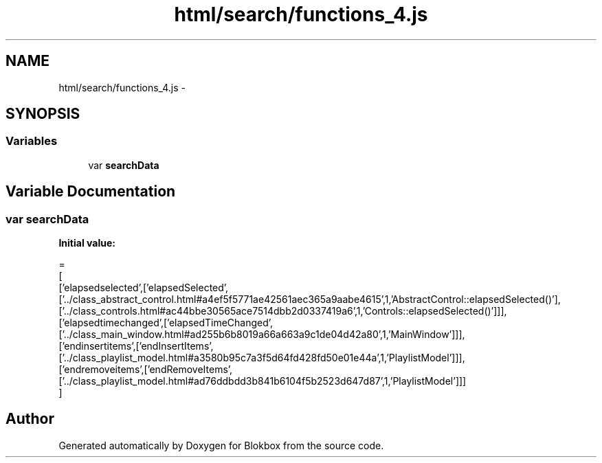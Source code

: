 .TH "html/search/functions_4.js" 3 "Sat May 16 2015" "Blokbox" \" -*- nroff -*-
.ad l
.nh
.SH NAME
html/search/functions_4.js \- 
.SH SYNOPSIS
.br
.PP
.SS "Variables"

.in +1c
.ti -1c
.RI "var \fBsearchData\fP"
.br
.in -1c
.SH "Variable Documentation"
.PP 
.SS "var searchData"
\fBInitial value:\fP
.PP
.nf
=
[
  ['elapsedselected',['elapsedSelected',['\&.\&./class_abstract_control\&.html#a4ef5f5771ae42561aec365a9aabe4615',1,'AbstractControl::elapsedSelected()'],['\&.\&./class_controls\&.html#ac44bbe30565ace7514dbb2d0337419a6',1,'Controls::elapsedSelected()']]],
  ['elapsedtimechanged',['elapsedTimeChanged',['\&.\&./class_main_window\&.html#ad255b6b8019a66a663a9c1de04d42a80',1,'MainWindow']]],
  ['endinsertitems',['endInsertItems',['\&.\&./class_playlist_model\&.html#a3580b95c7a3f5d64fd428fd50e01e44a',1,'PlaylistModel']]],
  ['endremoveitems',['endRemoveItems',['\&.\&./class_playlist_model\&.html#ad76ddbdd3b841b6104f5b2523d647d87',1,'PlaylistModel']]]
]
.fi
.SH "Author"
.PP 
Generated automatically by Doxygen for Blokbox from the source code\&.
